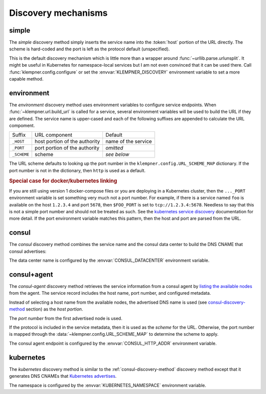 Discovery mechanisms
====================

.. _simple-discovery-method:

simple
------
The *simple* discovery method simply inserts the service name into the
:token:`host` portion of the URL directly.  The scheme is hard-coded and
the port is left as the protocol default (unspecified).

.. productionlist::
   scheme    : "http"
   host      : service-name

.. code-block::
   :caption: Simple discovery method

   url = klempner.url.build_url('account')
   print(url)  # http://account/

This is the default discovery mechanism which is little more than a wrapper
around :func:`~urllib.parse.urlunsplit`.  It might be useful in Kubernetes
for namespace-local services but I am not even convinced that it can be used
there.  Call :func:`klempner.config.configure` or set the
:envvar:`KLEMPNER_DISCOVERY` environment variable to set a more capable method.

.. _environment-discovery-method:

environment
-----------
The *environment* discovery method uses environment variables to configure
service endpoints.  When :func:`~klempner.url.build_url` is called for a
service, several environment variables will be used to build the URL if they
are defined.  The service name is upper-cased and each of the following
suffixes are appended to calculate the URL compoment.

+-------------+-------------------------------+---------------------+
| Suffix      | URL component                 | Default             |
+-------------+-------------------------------+---------------------+
| ``_HOST``   | host portion of the authority | name of the service |
+-------------+-------------------------------+---------------------+
| ``_PORT``   | port portion of the authority | *omitted*           |
+-------------+-------------------------------+---------------------+
| ``_SCHEME`` | scheme                        | *see below*         |
+-------------+-------------------------------+---------------------+

The URL scheme defaults to looking up the port number in the
``klempner.config.URL_SCHEME_MAP`` dictionary.  If the port number is not
in the dictionary, then ``http`` is used as a default.

.. code-block::
   :caption: Environment variable discovery

   os.environ['KLEMPNER_DISCOVERY'] = 'environment'
   os.environ['ACCOUNT_HOST'] = '10.2.12.23'
   os.environ['ACCOUNT_PORT'] = '11223'
   url = klempner.url.build_url('account')
   print(url)  # http://10.2.12.23:11223/


.. rubric:: Special case for docker/kubernetes linking

If you are still using version 1 docker-compose files or you are deploying
in a Kubernetes cluster, then the ``..._PORT`` environment variable is set
something very much not a port number.  For example, if there is a service
named ``foo`` is available on the host ``1.2.3.4`` and port ``5678``, then
``$FOO_PORT`` is set to ``tcp://1.2.3.4:5678``.  Needless to say that this
is not a simple port number and should not be treated as such.  See the
`kubernetes service discovery`_ documentation for more detail.  If the port
environment variable matches this pattern, then the host and port are parsed
from the URL.

.. code-block::
   :caption: Docker-linked environment variables

   # mimic linkage to a single service
   os.environ['ACCOUNT_PORT'] = 'tcp://172.17.0.2:8000'
   os.environ['ACCOUNT_PORT_8000_TCP'] = 'tcp://172.17.0.2:8000'
   os.environ['ACCOUNT_PORT_8000_TCP_ADDR'] = '172.17.0.2'
   os.environ['ACCOUNT_PORT_8000_TCP_PORT'] = '8000'
   os.environ['ACCOUNT_PORT_8000_TCP_PROTO'] = 'tcp'

   os.environ['KLEMPNER_DISCOVERY'] = 'environment'
   url = klempner.url.build_url('account')
   print(url)  # http://172.17.0.2:8000/

.. _kubernetes service discovery: https://kubernetes.io/docs/concepts
   /services-networking/service/#environment-variables

.. _consul-discovery-method:

consul
------
The *consul* discovery method combines the service name and the consul data
center to build the DNS CNAME that consul advertises:

.. productionlist::
   scheme    : "http"
   host      : service-name ".service." data-center ".consul"

The data center name is configured by the :envvar:`CONSUL_DATACENTER`
environment variable.

.. code-block:: python
   :caption: Consul URL templating

   os.environ['KLEMPNER_DISCOVERY'] = 'consul'
   os.environ['CONSUL_DATACENTER'] = 'production'
   url = klempner.url.build_url('account')
   print(url)  # http://account.service.production.consul/

.. _consul-agent-discovery-method:

consul+agent
------------
The *consul-agent* discovery method retrieves the service information from
a consul agent by `listing the available nodes`_ from the agent.  The
service record includes the host name, port number, and configured metadata.

Instead of selecting a host name from the available nodes, the advertised
DNS name is used (see `consul-discovery-method`_ section) as the *host portion*.

The *port number* from the first advertised node is used.

If the protocol is included in the service metadata, then it is used as the
*scheme* for the URL.  Otherwise, the port number is mapped through the
:data:`~klempner.config.URL_SCHEME_MAP` to determine the scheme to apply.

The consul agent endpoint is configured by the :envvar:`CONSUL_HTTP_ADDR`
environment variable.

.. code-block:: python
   :caption: Consul agent lookup

   os.environ['CONSUL_HTTP_ADDR'] = 'http://127.0.0.1:8500'

   os.environ['KLEMPNER_DISCOVERY'] = 'consul+agent'
   url = klempner.url.build_url('account')
   print(url)  # http://account.service.production.consul:8000/

.. _listing the available nodes: https://www.consul.io/api/catalog.html
   #list-nodes-for-service

.. _kubernetes-discovery-method:

kubernetes
----------
The *kubernetes* discovery method is similar to the
:ref:`consul-discovery-method` discovery method except that it generates DNS
CNAMEs that `Kubernetes advertises`_.

.. productionlist::
   host      : service-name "." namespace ".svc.cluster.local"

The namespace is configured by the :envvar:`KUBERNETES_NAMESPACE` environment
variable.

.. code-block:: python
   :caption: Kubernetes URL templating

   os.environ['KLEMPNER_DISCOVERY'] = 'kubernetes'
   url = klempner.url.build_url('account')
   print(url)  # http://account.default.svc.local/

   os.environ['KUBERNETES_NAMESPACE'] = 'my-team'
   url = klempner.url.build_url('account')
   print(url)  # http://account.my-team.svc.local/

.. _Kubernetes advertises: https://kubernetes.io/docs/concepts
   /services-networking/dns-pod-service/#services
